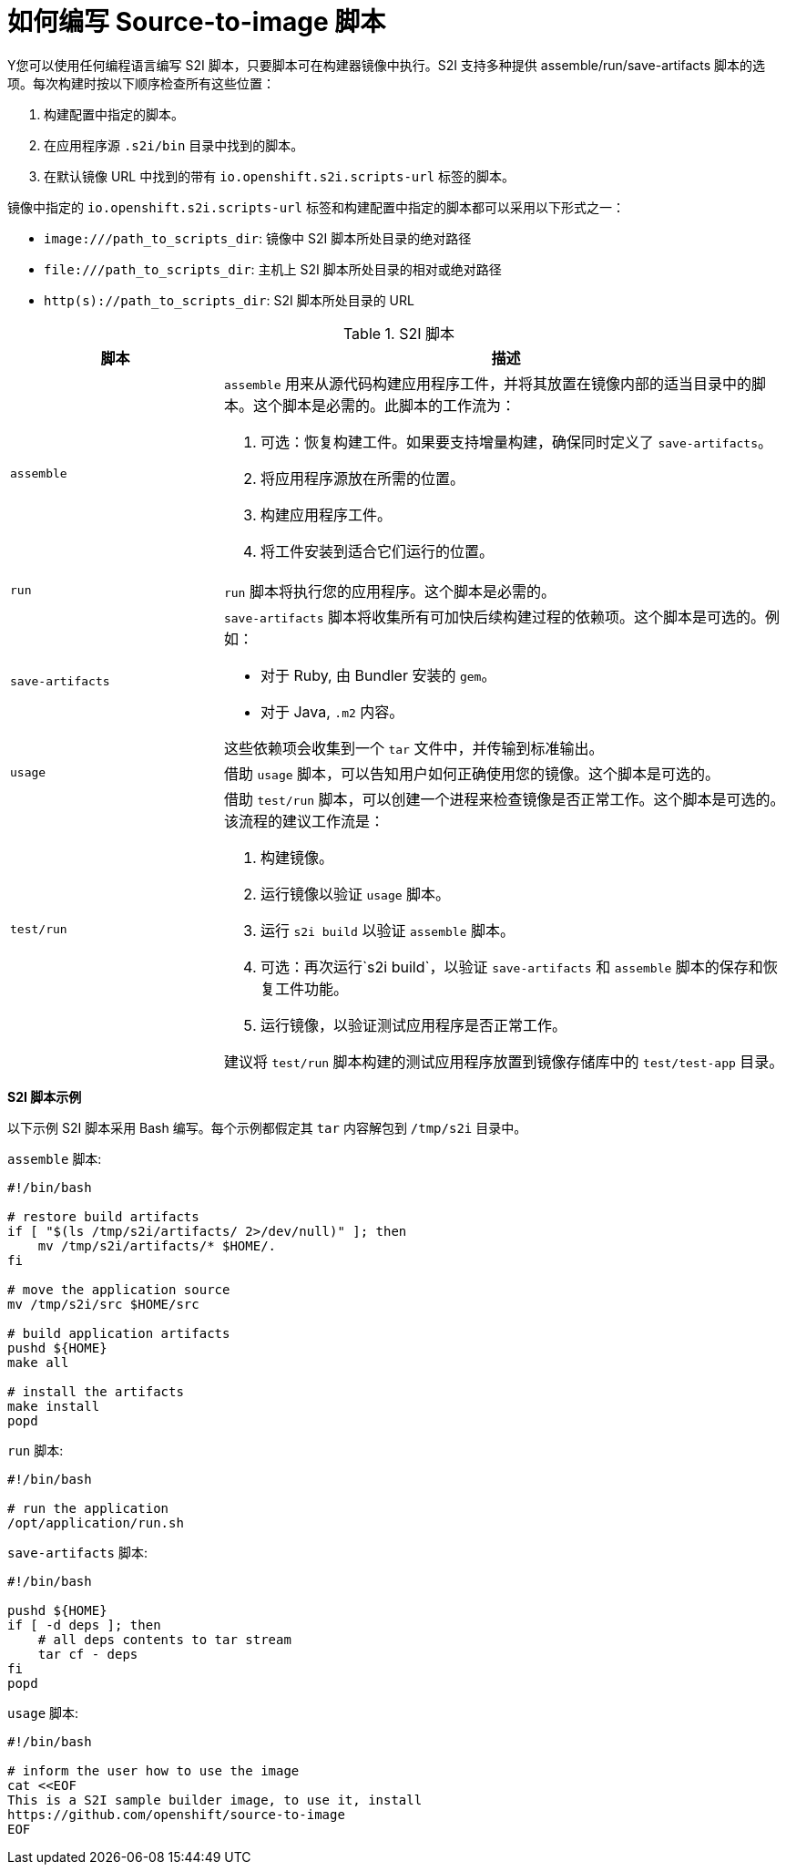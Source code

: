 // Module included in the following assemblies:
//
//* builds/build-strategies.adoc
// * openshift_images/create-images.adoc

[id="images-create-s2i-scripts_{context}"]
= 如何编写 Source-to-image 脚本

Y您可以使用任何编程语言编写 S2I 脚本，只要脚本可在构建器镜像中执行。S2I 支持多种提供 assemble/run/save-artifacts 脚本的选项。每次构建时按以下顺序检查所有这些位置：

. 构建配置中指定的脚本。
. 在应用程序源 `.s2i/bin` 目录中找到的脚本。
. 在默认镜像 URL 中找到的带有 `io.openshift.s2i.scripts-url` 标签的脚本。

镜像中指定的 `io.openshift.s2i.scripts-url` 标签和构建配置中指定的脚本都可以采用以下形式之一：

* `image:///path_to_scripts_dir`: 镜像中 S2I 脚本所处目录的绝对路径
* `$$file:///path_to_scripts_dir$$`: 主机上 S2I 脚本所处目录的相对或绝对路径
* `http(s)://path_to_scripts_dir`: S2I 脚本所处目录的 URL

.S2I 脚本
[cols="3a,8a",options="header"]
|===

|脚本 |描述

|`assemble`
|`assemble` 用来从源代码构建应用程序工件，并将其放置在镜像内部的适当目录中的脚本。这个脚本是必需的。此脚本的工作流为：

. 可选：恢复构建工件。如果要支持增量构建，确保同时定义了 `save-artifacts`。
. 将应用程序源放在所需的位置。
. 构建应用程序工件。
. 将工件安装到适合它们运行的位置。

|`run`
|`run` 脚本将执行您的应用程序。这个脚本是必需的。

|`save-artifacts`
|`save-artifacts` 脚本将收集所有可加快后续构建过程的依赖项。这个脚本是可选的。例如：

* 对于 Ruby, 由 Bundler 安装的 `gem`。
* 对于 Java, `.m2` 内容。

这些依赖项会收集到一个 `tar` 文件中，并传输到标准输出。

|`usage`
|借助 `usage` 脚本，可以告知用户如何正确使用您的镜像。这个脚本是可选的。

|`test/run`
|借助 `test/run` 脚本，可以创建一个进程来检查镜像是否正常工作。这个脚本是可选的。该流程的建议工作流是：

. 构建镜像。
. 运行镜像以验证 `usage` 脚本。
. 运行 `s2i build` 以验证 `assemble` 脚本。
. 可选：再次运行`s2i build`，以验证 `save-artifacts` 和 `assemble` 脚本的保存和恢复工件功能。
. 运行镜像，以验证测试应用程序是否正常工作。

[注意]
====
建议将 `test/run` 脚本构建的测试应用程序放置到镜像存储库中的 `test/test-app` 目录。
====
|===

*S2I 脚本示例*

以下示例 S2I 脚本采用 Bash 编写。每个示例都假定其 `tar` 内容解包到 `/tmp/s2i` 目录中。

.`assemble` 脚本:
[source,bash]
----
#!/bin/bash

# restore build artifacts
if [ "$(ls /tmp/s2i/artifacts/ 2>/dev/null)" ]; then
    mv /tmp/s2i/artifacts/* $HOME/.
fi

# move the application source
mv /tmp/s2i/src $HOME/src

# build application artifacts
pushd ${HOME}
make all

# install the artifacts
make install
popd
----

.`run` 脚本:
[source,bash]
----
#!/bin/bash

# run the application
/opt/application/run.sh
----


.`save-artifacts` 脚本:
[source,bash]
----
#!/bin/bash

pushd ${HOME}
if [ -d deps ]; then
    # all deps contents to tar stream
    tar cf - deps
fi
popd
----

.`usage` 脚本:
[source,bash]
----
#!/bin/bash

# inform the user how to use the image
cat <<EOF
This is a S2I sample builder image, to use it, install
https://github.com/openshift/source-to-image
EOF
----